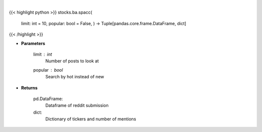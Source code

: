 .. role:: python(code)
    :language: python
    :class: highlight

|

.. raw:: html

    <h3>
    > Get top tickers from r/SPACs [Source: reddit]
    </h3>

{{< highlight python >}}
stocks.ba.spacc(
    limit: int = 10,
    popular: bool = False,
    ) -> Tuple[pandas.core.frame.DataFrame, dict]
{{< /highlight >}}

* **Parameters**

    limit : *int*
        Number of posts to look at
    popular : *bool*
        Search by hot instead of new

    
* **Returns**

    pd.DataFrame:
        Dataframe of reddit submission
    dict:
        Dictionary of tickers and number of mentions
    